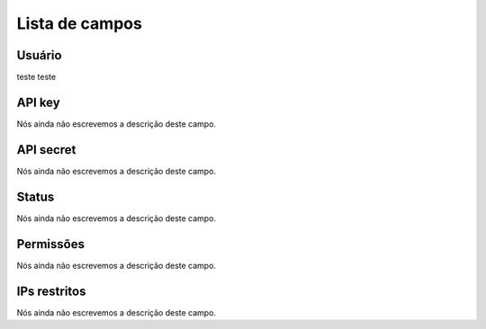 .. _api-menu-list:

***************
Lista de campos
***************



.. _api-id_user:

Usuário
""""""""

teste teste




.. _api-api_key:

API key
"""""""

Nós ainda não escrevemos a descrição deste campo.




.. _api-api_secret:

API secret
""""""""""

Nós ainda não escrevemos a descrição deste campo.




.. _api-status:

Status
""""""

Nós ainda não escrevemos a descrição deste campo.




.. _api-action:

Permissões
"""""""""""

Nós ainda não escrevemos a descrição deste campo.




.. _api-api_restriction_ips:

IPs restritos
"""""""""""""

Nós ainda não escrevemos a descrição deste campo.



